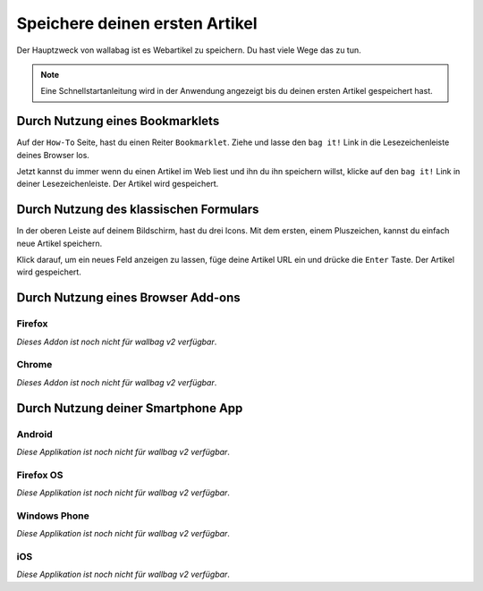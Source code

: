 Speichere deinen ersten Artikel
===============================

Der Hauptzweck von wallabag ist es Webartikel zu speichern. Du hast viele Wege das zu tun.

.. note::

    Eine Schnellstartanleitung wird in der Anwendung angezeigt bis du deinen ersten
    Artikel gespeichert hast.

Durch Nutzung eines Bookmarklets
--------------------------------

Auf der ``How-To`` Seite, hast du einen Reiter ``Bookmarklet``. Ziehe und lasse den
``bag it!`` Link in die Lesezeichenleiste deines Browser los.

Jetzt kannst du immer wenn du einen Artikel im Web liest und ihn du ihn speichern
willst, klicke auf den ``bag it!`` Link in deiner Lesezeichenleiste. Der Artikel
wird gespeichert.

Durch Nutzung des klassischen Formulars
---------------------------------------

In der oberen Leiste auf deinem Bildschirm, hast du drei Icons. Mit dem ersten, einem
Pluszeichen, kannst du einfach neue Artikel speichern.

.. image:: ../../img/user/topbar.png
   :alt: obere Leiste
   :align: center

Klick darauf, um ein neues Feld anzeigen zu lassen, füge deine Artikel URL ein und
drücke die ``Enter`` Taste. Der Artikel wird gespeichert.

Durch Nutzung eines Browser Add-ons
-----------------------------------

Firefox
~~~~~~~

*Dieses Addon ist noch nicht für wallbag v2 verfügbar*.

Chrome
~~~~~~

*Dieses Addon ist noch nicht für wallbag v2 verfügbar*.

Durch Nutzung deiner Smartphone App
-----------------------------------

Android
~~~~~~~

*Diese Applikation ist noch nicht für wallbag v2 verfügbar*.

Firefox OS
~~~~~~~~~~

*Diese Applikation ist noch nicht für wallbag v2 verfügbar*.

Windows Phone
~~~~~~~~~~~~~

*Diese Applikation ist noch nicht für wallbag v2 verfügbar*.

iOS
~~~

*Diese Applikation ist noch nicht für wallbag v2 verfügbar*.
